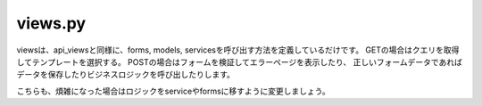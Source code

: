 views.py
=================


viewsは、api_viewsと同様に、forms, models, servicesを呼び出す方法を定義しているだけです。
GETの場合はクエリを取得してテンプレートを選択する。
POSTの場合はフォームを検証してエラーページを表示したり、
正しいフォームデータであればデータを保存したりビジネスロジックを呼び出したりします。

こちらも、煩雑になった場合はロジックをserviceやformsに移すように変更しましょう。

.. code-block::python

    from django.shortcuts import render, redirect
    from django.views.generic.base import View
    from django.contrib.auth import logout
    from django.contrib.auth.mixins import LoginRequiredMixin
    from django.utils import timezone

    from lib import mixins
    from . import models, forms, services


    class LoginView(View):
        template = 'users/login.html'

        def get(self, request):
            form = forms.LoginForm()
            context = dict(form=form)
            return render(request, self.template, context)

        def post(self, request):
            form = forms.LoginForm(request.POST, context={'request': request})
            if not form.is_valid():
                print(form.errors)
                context = dict(errors=form.errors)
                return render(request, self.template, context)
            form.save()
            service = services.UserLoginService()
            # リダイレクト先を選択する
            next_path = service.get_next_path(request)
            return redirect(next_path)


    class LogoutView(mixins.BaseMixin, View):
        def get(self, request):
            logout(request)
            return redirect('top_view')

    class UserDetailView(mixins.BaseMixin, View):
        template = 'users/detail.html'

        def get_queryset(self, user_id):
            try:
                reset_token = models.User.objects.get(user_id=user_id)
            except models.User.DoesNotExist:
                raise Http404
            return user

        def get(self, request, user_id):
            user = self.get_queryset(user_id)
            context = dict(user=user)
            return render(request, self.template, context)